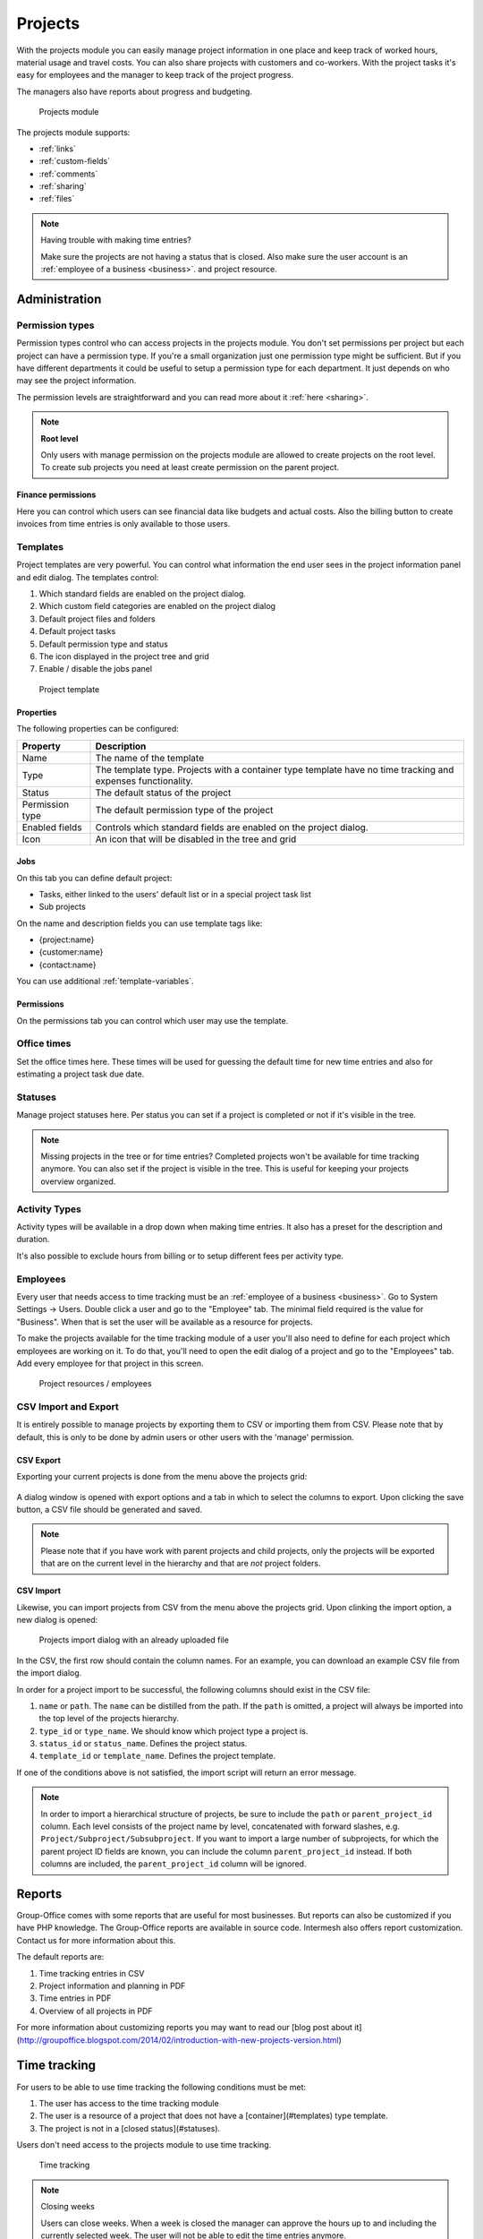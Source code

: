 Projects
========

With the projects module you can easily manage project information in one place and keep track of worked hours,
material usage and travel costs. You can also share projects with customers and co-workers. With the project tasks
it's easy for employees and the manager to keep track of the project progress.

The managers also have reports about progress and budgeting.

.. figure:: /_static/using/projects/projects-module.png
   :width: 100%

   Projects module

The projects module supports:

- :ref:`links`
- :ref:`custom-fields`
- :ref:`comments`
- :ref:`sharing`
- :ref:`files`


.. note:: Having trouble with making time entries? 

   Make sure the projects are not having a status that is closed. Also make sure 
   the user account is an :ref:`employee of a business <business>`. and project resource.

Administration
--------------

Permission types
````````````````
Permission types control who can access projects in the projects module. You don't set permissions per project but each project can have a permission type. If you're a small organization just one permission type might be sufficient. But if you have different departments it could be useful to setup a permission type for each department. It just depends on who may see the project information.

The permission levels are straightforward and you can read more about it :ref:`here <sharing>`.

.. note:: **Root level**

   Only users with manage permission on the projects module are allowed to create projects on the root level. To create sub projects you need at least create permission on the parent project.

Finance permissions
+++++++++++++++++++

Here you can control which users can see financial data like budgets and actual costs. Also the billing button to create invoices from time entries is only available to those users.

Templates
`````````

Project templates are very powerful. You can control what information the end user sees in the project information panel and edit dialog. The templates control:

1. Which standard fields are enabled on the project dialog.
2. Which custom field categories are enabled on the project dialog
3. Default project files and folders
4. Default project tasks
5. Default permission type and status
6. The icon displayed in the project tree and grid
7. Enable / disable the jobs panel

.. figure:: /_static/using/projects/template.png
   :width: 50%

   Project template

Properties
++++++++++

The following properties can be configured:

+-----------------+------------------------------------------------------------+
| Property        | Description                                                |
+=================+============================================================+
| Name            | The name of the template                                   |
+-----------------+------------------------------------------------------------+
| Type            | The template type. Projects with a container type template |
|                 | have no time tracking and expenses functionality.          |
+-----------------+------------------------------------------------------------+
| Status          | The default status of the project                          |
+-----------------+------------------------------------------------------------+
| Permission type | The default permission type of the project                 |
+-----------------+------------------------------------------------------------+
| Enabled fields  | Controls which standard fields are enabled on the project  | 
|                 | dialog.                                                    |
+-----------------+------------------------------------------------------------+
| Icon            | An icon that will be disabled in the tree and grid         |
+-----------------+------------------------------------------------------------+

Jobs
++++

On this tab you can define default project:

- Tasks, either linked to the users' default list or in a special project task list
- Sub projects

On the name and description fields you can use template tags like:

- {project:name}
- {customer:name}
- {contact:name}

You can use additional :ref:`template-variables`.

Permissions
+++++++++++

On the permissions tab you can control which user may use the template.


Office times
````````````

Set the office times here. These times will be used for guessing the default time for new time entries and also for estimating a project task due date.

Statuses
````````
Manage project statuses here. Per status you can set if a project is completed or not if it's visible in the tree. 

.. note:: Missing projects in the tree or for time entries? Completed projects 
   won't be available for time tracking anymore. You can also set if the project 
   is visible in the tree. This is useful for keeping your projects overview 
   organized.

Activity Types
``````````````

Activity types will be available in a drop down when making time entries. It 
also has a preset for the description and duration.

It's also possible to exclude hours from billing or to setup different fees per activity type.

Employees
`````````

Every user that needs access to time tracking must be an :ref:`employee of a business <business>`. Go to
System Settings -> Users. Double click a user and go to the "Employee" tab. The minimal field required is the value for "Business". When that is set the user will be available as a resource for projects.

To make the projects available for the time tracking module of a user you'll also need to define for each project which employees are working on it.
To do that, you'll need to open the edit dialog of a project and go to the "Employees" tab.
Add every employee for that project in this screen.

.. figure:: /_static/using/projects/project-resources.png
   :width: 50%

   Project resources / employees

CSV Import and Export
`````````````````````

It is entirely possible to manage projects by exporting them to CSV or importing them from CSV. Please note that by default,
this is only to be done by admin users or other users with the 'manage' permission.

CSV Export
++++++++++

Exporting your current projects is done from the menu above the projects grid:

.. figure:: /_static/using/projects/projects-export.png
   :width: 50%

A dialog window is opened with export options and a tab in which to select the columns to export. Upon clicking the save
button, a CSV file should be generated and saved.

.. note:: Please note that if you have work with parent projects and child projects, only the projects will be exported
   that are on the current level in the hierarchy and that are *not* project folders.

CSV Import
++++++++++

Likewise, you can import projects from CSV from the menu above the projects grid. Upon clinking the import option, a new
dialog is opened:

.. figure:: /_static/using/projects/projects-import.png
   :width: 50%

   Projects import dialog with an already uploaded file

In the CSV, the first row should contain the column names. For an example, you can download an example CSV file from the
import dialog.

In order for a project import to be successful, the following columns should exist in the CSV file:

1. ``name`` or ``path``. The ``name`` can be distilled from the path. If the ``path`` is omitted, a project will always
   be imported into the top level of the projects hierarchy.
2. ``type_id`` or ``type_name``. We should know which project type a project is.
3. ``status_id`` or ``status_name``. Defines the project status.
4. ``template_id`` or ``template_name``. Defines the project template.

If one of the conditions above is not satisfied, the import script will return an error message.

.. note:: In order to import a hierarchical structure of projects, be sure to include the ``path`` or ``parent_project_id``
   column. Each level consists of the project name by level, concatenated with forward slashes, e.g.
   ``Project/Subproject/Subsubproject``. If you want to import a large number of subprojects, for which the parent
   project ID fields are known, you can include the column ``parent_project_id`` instead. If both columns are included,
   the ``parent_project_id`` column will be ignored.

Reports
-------

Group-Office comes with some reports that are useful for most businesses. But reports can also be customized if you have PHP knowledge. The Group-Office reports are available in source code. Intermesh also offers report customization. Contact us for more information about this.

The default reports are:

1. Time tracking entries in CSV
2. Project information and planning in PDF
3. Time entries in PDF
4. Overview of all projects in PDF

For more information about customizing reports you may want to read our [blog post about it](http://groupoffice.blogspot.com/2014/02/introduction-with-new-projects-version.html)


Time tracking
-------------

For users to be able to use time tracking the following conditions must be met:

1. The user has access to the time tracking module
2. The user is a resource of a project that does not have a [container](#templates) type template.
3. The project is not in a [closed status](#statuses).

Users don't need access to the projects module to use time tracking.

.. figure:: /_static/using/projects/time-tracking.png
   :width: 100%

   Time tracking

.. note:: Closing weeks

   Users can close weeks. When a week is closed the manager can approve the hours up to and including the currently selected week. The user will not be able to edit the time entries anymore.

When a user accidentally closed a week the manager can reopen it at Administration -> Employees. Double click an employee and set the close date back in time.


Tasks
-----

Projects can be defined as a number of tasks that share a common goal. Group Office support task and task list management
from within a project. You can find more information on tasks :ref:`on this page <tasks>`.

.. figure:: /_static/using/projects/project-tasks-tab.png

   Project task management




Jobs
````

.. attention:: As per version 6.6, project jobs have been obsoleted in favor of the new tasks module.

In the jobs panel you can define smaller parts of the project. You can also select these in the time entry dialog to keep track of how much time these jobs took.

Before you can use jobs you must setup employees for the project. Otherwise the jobs panel will stay disabled.

.. figure:: /_static/using/projects/jobs.png
   :width: 50%

   Project jobs

Hours approval
--------------

Project managers can approve hours if this module is installed. The "Manager" property of projects is important here. Users can approve all time entries of projects that they are the manager of. Only hours that are closed will show up for approval. So users must first press the "Close week" button in the time tracking module.

Only approved hours will be billed to the billing module when you use this function.


Billing
-------

It's possible to generate invoices from your time tracking. To do so you have to 
create a project and set the type to "Post calculation". When time is recorded 
now the fees will be stored too. 

The default fees can be set at Administration -> Employees. When you create new
projects these values are copied to the project employees when you add them.

In the detail view of the project you see a summary of hours:

1. Booked: All the entries. 
2. Billable: Billable hours are the ones that have a fee. You can have no fee when 
   the project is not set to "Post calculation". You can also set "Not billable" 
   at activity types in administration. It's also not billable when you set zero 
   fee for the employee in the project.
3. Billed: An income was generated for these time entries.

.. figure:: /_static/using/projects/time-entry-summary.png
   :width: 50%

   Time entries summary in project detail view

Generate invoices
`````````````````

To generate an invoice go to Projects -> Financial -> Post calculation.
Select a time period and projects you want to invoice and click "Continue". An invoice will be stored in the project. 

If you have the billing module installed a popup will appear to also generate an invoice in the billing module.

.. note:: We plan to integrate the billing and projects more in GO 6.5 so this will become one.
